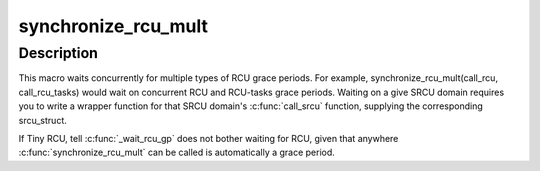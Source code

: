 .. -*- coding: utf-8; mode: rst -*-
.. src-file: include/linux/rcupdate_wait.h

.. _`synchronize_rcu_mult`:

synchronize_rcu_mult
====================

.. c:function::  synchronize_rcu_mult( ...)

    Wait concurrently for multiple grace periods

    :param ellipsis ellipsis:
        List of \ :c:func:`call_rcu`\  functions for different grace periods to wait on

.. _`synchronize_rcu_mult.description`:

Description
-----------

This macro waits concurrently for multiple types of RCU grace periods.
For example, synchronize_rcu_mult(call_rcu, call_rcu_tasks) would wait
on concurrent RCU and RCU-tasks grace periods.  Waiting on a give SRCU
domain requires you to write a wrapper function for that SRCU domain's
\ :c:func:`call_srcu`\  function, supplying the corresponding srcu_struct.

If Tiny RCU, tell \ :c:func:`_wait_rcu_gp`\  does not bother waiting for RCU,
given that anywhere \ :c:func:`synchronize_rcu_mult`\  can be called is automatically
a grace period.

.. This file was automatic generated / don't edit.

